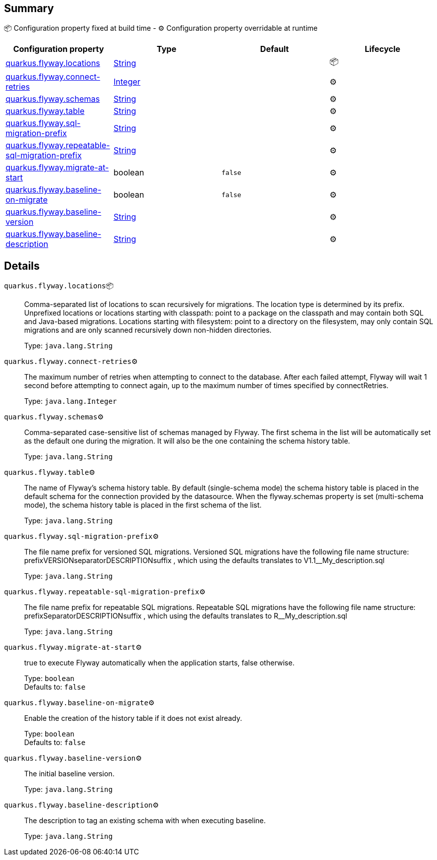 == Summary

📦 Configuration property fixed at build time - ⚙️️ Configuration property overridable at runtime 
|===
|Configuration property|Type|Default|Lifecycle

|<<quarkus.flyway.locations, quarkus.flyway.locations>>
|link:https://docs.oracle.com/javase/8/docs/api/java/lang/String.html[String]
 
|
| 📦

|<<quarkus.flyway.connect-retries, quarkus.flyway.connect-retries>>
|link:https://docs.oracle.com/javase/8/docs/api/java/lang/Integer.html[Integer]
 
|
| ⚙️

|<<quarkus.flyway.schemas, quarkus.flyway.schemas>>
|link:https://docs.oracle.com/javase/8/docs/api/java/lang/String.html[String]
 
|
| ⚙️

|<<quarkus.flyway.table, quarkus.flyway.table>>
|link:https://docs.oracle.com/javase/8/docs/api/java/lang/String.html[String]
 
|
| ⚙️

|<<quarkus.flyway.sql-migration-prefix, quarkus.flyway.sql-migration-prefix>>
|link:https://docs.oracle.com/javase/8/docs/api/java/lang/String.html[String]
 
|
| ⚙️

|<<quarkus.flyway.repeatable-sql-migration-prefix, quarkus.flyway.repeatable-sql-migration-prefix>>
|link:https://docs.oracle.com/javase/8/docs/api/java/lang/String.html[String]
 
|
| ⚙️

|<<quarkus.flyway.migrate-at-start, quarkus.flyway.migrate-at-start>>
|boolean 
|`false`
| ⚙️

|<<quarkus.flyway.baseline-on-migrate, quarkus.flyway.baseline-on-migrate>>
|boolean 
|`false`
| ⚙️

|<<quarkus.flyway.baseline-version, quarkus.flyway.baseline-version>>
|link:https://docs.oracle.com/javase/8/docs/api/java/lang/String.html[String]
 
|
| ⚙️

|<<quarkus.flyway.baseline-description, quarkus.flyway.baseline-description>>
|link:https://docs.oracle.com/javase/8/docs/api/java/lang/String.html[String]
 
|
| ⚙️
|===


== Details

[[quarkus.flyway.locations]]
`quarkus.flyway.locations`📦:: Comma-separated list of locations to scan recursively for migrations. The location type is determined by its prefix. Unprefixed locations or locations starting with classpath: point to a package on the classpath and may contain both SQL and Java-based migrations. Locations starting with filesystem: point to a directory on the filesystem, may only contain SQL migrations and are only scanned recursively down non-hidden directories. 
+
Type: `java.lang.String` +



[[quarkus.flyway.connect-retries]]
`quarkus.flyway.connect-retries`⚙️:: The maximum number of retries when attempting to connect to the database. After each failed attempt, Flyway will wait 1 second before attempting to connect again, up to the maximum number of times specified by connectRetries. 
+
Type: `java.lang.Integer` +



[[quarkus.flyway.schemas]]
`quarkus.flyway.schemas`⚙️:: Comma-separated case-sensitive list of schemas managed by Flyway. The first schema in the list will be automatically set as the default one during the migration. It will also be the one containing the schema history table. 
+
Type: `java.lang.String` +



[[quarkus.flyway.table]]
`quarkus.flyway.table`⚙️:: The name of Flyway's schema history table. By default (single-schema mode) the schema history table is placed in the default schema for the connection provided by the datasource. When the flyway.schemas property is set (multi-schema mode), the schema history table is placed in the first schema of the list. 
+
Type: `java.lang.String` +



[[quarkus.flyway.sql-migration-prefix]]
`quarkus.flyway.sql-migration-prefix`⚙️:: The file name prefix for versioned SQL migrations. Versioned SQL migrations have the following file name structure: prefixVERSIONseparatorDESCRIPTIONsuffix , which using the defaults translates to V1.1__My_description.sql 
+
Type: `java.lang.String` +



[[quarkus.flyway.repeatable-sql-migration-prefix]]
`quarkus.flyway.repeatable-sql-migration-prefix`⚙️:: The file name prefix for repeatable SQL migrations. Repeatable SQL migrations have the following file name structure: prefixSeparatorDESCRIPTIONsuffix , which using the defaults translates to R__My_description.sql 
+
Type: `java.lang.String` +



[[quarkus.flyway.migrate-at-start]]
`quarkus.flyway.migrate-at-start`⚙️:: true to execute Flyway automatically when the application starts, false otherwise. 
+
Type: `boolean` +
Defaults to: `false` +



[[quarkus.flyway.baseline-on-migrate]]
`quarkus.flyway.baseline-on-migrate`⚙️:: Enable the creation of the history table if it does not exist already. 
+
Type: `boolean` +
Defaults to: `false` +



[[quarkus.flyway.baseline-version]]
`quarkus.flyway.baseline-version`⚙️:: The initial baseline version. 
+
Type: `java.lang.String` +



[[quarkus.flyway.baseline-description]]
`quarkus.flyway.baseline-description`⚙️:: The description to tag an existing schema with when executing baseline. 
+
Type: `java.lang.String` +


